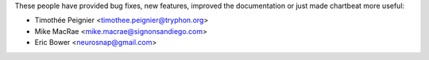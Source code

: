 These people have provided bug fixes, new features, improved the documentation
or just made chartbeat more useful:

*  Timothée Peignier <timothee.peignier@tryphon.org>
*  Mike MacRae <mike.macrae@signonsandiego.com>
*  Eric Bower <neurosnap@gmail.com>
